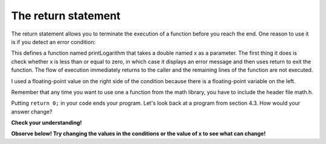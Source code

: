 The return statement
--------------------

The return statement allows you to terminate the execution of a function
before you reach the end. One reason to use it is if you detect an error
condition:

.. activecode:: foureight
  :language: cpp
  :caption: The return statement

    #include <iostream>
    #include <cmath>
    using namespace std;

    void printLogarithm (double x) {
      if (x <= 0.0) {
        cout << "Positive numbers only, please." << endl;
        return;
      }

      double result = log (x);
      cout << "The log of x is " << result;
    }

    int main() {
      double y = -9.8;
      printLogarithm(y);
      return 0;
    }

This defines a function named printLogarithm that takes a double named x
as a parameter. The first thing it does is check whether x is less than
or equal to zero, in which case it displays an error message and then
uses return to exit the function. The flow of execution immediately
returns to the caller and the remaining lines of the function are not
executed.

I used a floating-point value on the right side of the condition because
there is a floating-point variable on the left.

Remember that any time you want to use one a function from the math
library, you have to include the header file math.h.

Putting ``return 0;`` in your code ends your program. Let's look back at a program from section 4.3. How would your answer change?

**Check your understanding!**

.. mchoice:: test_question_four_seven
   :answer_a: One! Two! Three!
   :answer_b: Three!
   :answer_c: One!
   :correct: c
   :feedback_a: Try again! Remember the function of return 0.
   :feedback_b: Try again! Remember the function of return 0.
   :feedback_c: Correct!

   What will print?

   .. code-block:: cpp

    #include <iostream>
    using namespace std;

    int main ()
    {
      int x = 10;
      if (x > 8) {
        cout << "One! ";
        return 0;
      }
      if (x > 6) {
        cout << "Two! ";
        return 0;
      }
      if (x >3) {
        cout << "Three!" << endl;
        return 0;
      }
      return 0;
    }

**Observe below! Try changing the values in the conditions or the value of x to see what can change!**

.. activecode:: fournine
  :language: cpp
  :caption: The return statement

    #include <iostream>
    #include <cmath>
    using namespace std;

    #include <iostream>
    using namespace std;

    int main ()
    {
      int x = 10;
      if (x > 8) {
        cout << "One! ";
        return 0;
      }
      if (x > 6) {
        cout << "Two! ";
        return 0;
      }
      if (x >3) {
        cout << "Three!" << endl;
        return 0;
      }
      return 0;
    }
